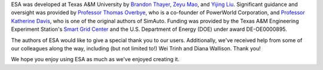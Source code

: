 ESA was developed at Texas A&M University by `Brandon Thayer
<https://github.com/blthayer>`__, `Zeyu Mao
<https://github.com/mzy2240>`__, and `Yijing Liu
<https://github.com/SmartJingJing123>`__. Significant guidance and
oversight was provided by `Professor Thomas Overbye
<https://engineering.tamu.edu/electrical/profiles/overbye-thomas.html>`__,
who is a co-founder of PowerWorld Corporation, and `Professor Katherine
Davis <https://engineering.tamu.edu/electrical/profiles/davis-katherine
.html>`__, who is one of the original authors of SimAuto.
Funding was provided by the Texas A&M Engineering Experiment Station's
`Smart Grid Center <https://smartgridcenter.tamu.edu/>`__ and the U.S.
Department of Energy (DOE) under award DE-OE0000895.

The authors of ESA would like to give a special thank you to our users.
Additionally, we've received help from some of our colleagues along the
way, including (but not limited to!) Wei Trinh and Diana Wallison.
Thank you!

We hope you enjoy using ESA as much as we've enjoyed creating it.